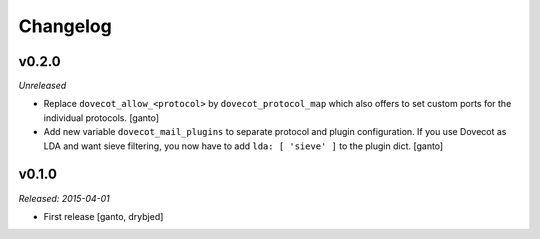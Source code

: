 Changelog
=========

v0.2.0
------

*Unreleased*

- Replace ``dovecot_allow_<protocol>`` by ``dovecot_protocol_map`` which
  also offers to set custom ports for the individual protocols. [ganto]

- Add new variable ``dovecot_mail_plugins`` to separate protocol and plugin
  configuration. If you use Dovecot as LDA and want sieve filtering, you
  now have to add ``lda: [ 'sieve' ]`` to the plugin dict. [ganto]

v0.1.0
------

*Released: 2015-04-01*

- First release [ganto, drybjed]

